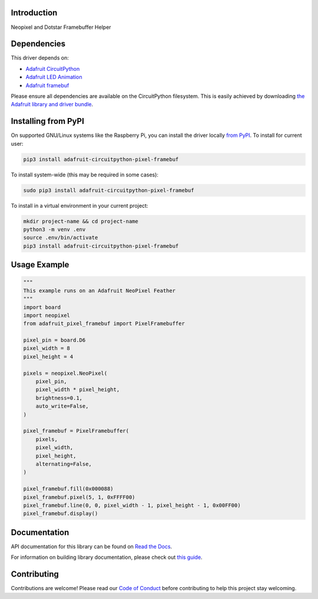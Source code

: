 Introduction
============

.. image:: https://readthedocs.org/projects/adafruit-circuitpython-pixel-framebuf/badge/?version=latest
    :target: https://docs.circuitpython.org/projects/pixel_framebuf/en/latest/
    :alt: Documentation Status

.. image:: https://raw.githubusercontent.com/adafruit/Adafruit_CircuitPython_Bundle/main/badges/adafruit_discord.svg
    :target: https://adafru.it/discord
    :alt: Discord

.. image:: https://github.com/adafruit/Adafruit_CircuitPython_Pixel_Framebuf/workflows/Build%20CI/badge.svg
    :target: https://github.com/adafruit/Adafruit_CircuitPython_Pixel_Framebuf/actions
    :alt: Build Status

.. image:: https://img.shields.io/badge/code%20style-black-000000.svg
    :target: https://github.com/psf/black
    :alt: Code Style: Black

Neopixel and Dotstar Framebuffer Helper


Dependencies
=============
This driver depends on:

* `Adafruit CircuitPython <https://github.com/adafruit/circuitpython>`_
* `Adafruit LED Animation <https://github.com/adafruit/Adafruit_CircuitPython_LED_Animation>`_
* `Adafruit framebuf <https://github.com/adafruit/Adafruit_CircuitPython_framebuf>`_

Please ensure all dependencies are available on the CircuitPython filesystem.
This is easily achieved by downloading
`the Adafruit library and driver bundle <https://circuitpython.org/libraries>`_.

Installing from PyPI
=====================

On supported GNU/Linux systems like the Raspberry Pi, you can install the driver locally `from
PyPI <https://pypi.org/project/adafruit-circuitpython-pixel_framebuf/>`_. To install for current user:

.. code-block:: shell

    pip3 install adafruit-circuitpython-pixel-framebuf

To install system-wide (this may be required in some cases):

.. code-block:: shell

    sudo pip3 install adafruit-circuitpython-pixel-framebuf

To install in a virtual environment in your current project:

.. code-block:: shell

    mkdir project-name && cd project-name
    python3 -m venv .env
    source .env/bin/activate
    pip3 install adafruit-circuitpython-pixel-framebuf

Usage Example
=============

.. code-block:: python

    """
    This example runs on an Adafruit NeoPixel Feather
    """
    import board
    import neopixel
    from adafruit_pixel_framebuf import PixelFramebuffer

    pixel_pin = board.D6
    pixel_width = 8
    pixel_height = 4

    pixels = neopixel.NeoPixel(
        pixel_pin,
        pixel_width * pixel_height,
        brightness=0.1,
        auto_write=False,
    )

    pixel_framebuf = PixelFramebuffer(
        pixels,
        pixel_width,
        pixel_height,
        alternating=False,
    )

    pixel_framebuf.fill(0x000088)
    pixel_framebuf.pixel(5, 1, 0xFFFF00)
    pixel_framebuf.line(0, 0, pixel_width - 1, pixel_height - 1, 0x00FF00)
    pixel_framebuf.display()

Documentation
=============

API documentation for this library can be found on `Read the Docs <https://docs.circuitpython.org/projects/pixel_framebuf/en/latest/>`_.

For information on building library documentation, please check out `this guide <https://learn.adafruit.com/creating-and-sharing-a-circuitpython-library/sharing-our-docs-on-readthedocs#sphinx-5-1>`_.

Contributing
============

Contributions are welcome! Please read our `Code of Conduct
<https://github.com/adafruit/Adafruit_CircuitPython_Pixel_Framebuf/blob/master/CODE_OF_CONDUCT.md>`_
before contributing to help this project stay welcoming.
